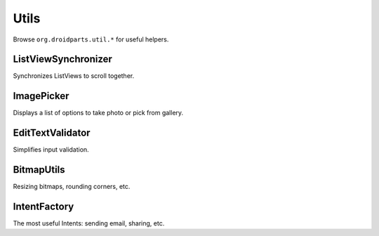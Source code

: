 =====
Utils
=====

Browse ``org.droidparts.util.*`` for useful helpers.

ListViewSynchronizer
====================

Synchronizes ListViews to scroll together.
 
ImagePicker
===========

Displays a list of options to take photo or pick from gallery.

EditTextValidator
=================

Simplifies input validation.

BitmapUtils
===========

Resizing bitmaps, rounding corners, etc.

IntentFactory
=============

The most useful Intents: sending email, sharing, etc.
